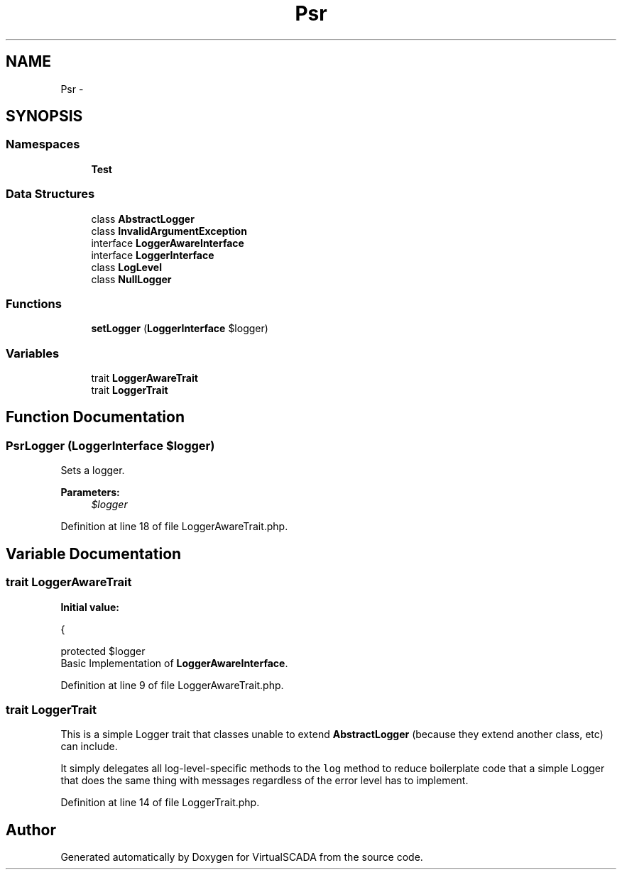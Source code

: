 .TH "Psr\Log" 3 "Tue Apr 14 2015" "Version 1.0" "VirtualSCADA" \" -*- nroff -*-
.ad l
.nh
.SH NAME
Psr\Log \- 
.SH SYNOPSIS
.br
.PP
.SS "Namespaces"

.in +1c
.ti -1c
.RI " \fBTest\fP"
.br
.in -1c
.SS "Data Structures"

.in +1c
.ti -1c
.RI "class \fBAbstractLogger\fP"
.br
.ti -1c
.RI "class \fBInvalidArgumentException\fP"
.br
.ti -1c
.RI "interface \fBLoggerAwareInterface\fP"
.br
.ti -1c
.RI "interface \fBLoggerInterface\fP"
.br
.ti -1c
.RI "class \fBLogLevel\fP"
.br
.ti -1c
.RI "class \fBNullLogger\fP"
.br
.in -1c
.SS "Functions"

.in +1c
.ti -1c
.RI "\fBsetLogger\fP (\fBLoggerInterface\fP $logger)"
.br
.in -1c
.SS "Variables"

.in +1c
.ti -1c
.RI "trait \fBLoggerAwareTrait\fP"
.br
.ti -1c
.RI "trait \fBLoggerTrait\fP"
.br
.in -1c
.SH "Function Documentation"
.PP 
.SS "Psr\\Log\\setLogger (\fBLoggerInterface\fP $logger)"
Sets a logger\&.
.PP
\fBParameters:\fP
.RS 4
\fI$logger\fP 
.RE
.PP

.PP
Definition at line 18 of file LoggerAwareTrait\&.php\&.
.SH "Variable Documentation"
.PP 
.SS "trait LoggerAwareTrait"
\fBInitial value:\fP
.PP
.nf
{
    
    protected $logger
.fi
Basic Implementation of \fBLoggerAwareInterface\fP\&. 
.PP
Definition at line 9 of file LoggerAwareTrait\&.php\&.
.SS "trait LoggerTrait"
This is a simple Logger trait that classes unable to extend \fBAbstractLogger\fP (because they extend another class, etc) can include\&.
.PP
It simply delegates all log-level-specific methods to the \fClog\fP method to reduce boilerplate code that a simple Logger that does the same thing with messages regardless of the error level has to implement\&. 
.PP
Definition at line 14 of file LoggerTrait\&.php\&.
.SH "Author"
.PP 
Generated automatically by Doxygen for VirtualSCADA from the source code\&.
